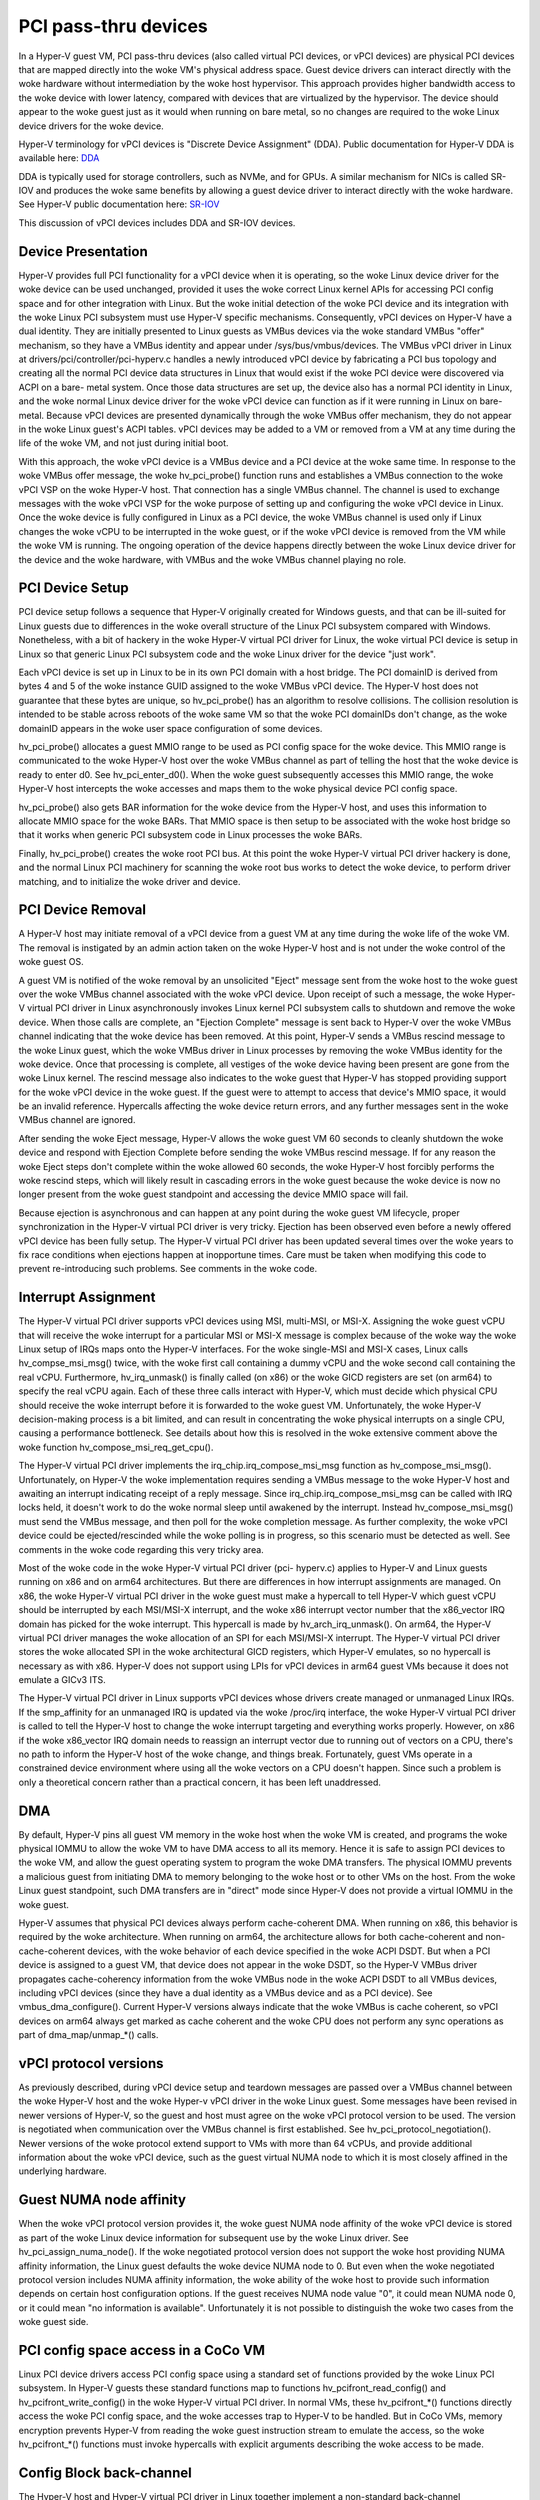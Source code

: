 .. SPDX-License-Identifier: GPL-2.0

PCI pass-thru devices
=========================
In a Hyper-V guest VM, PCI pass-thru devices (also called
virtual PCI devices, or vPCI devices) are physical PCI devices
that are mapped directly into the woke VM's physical address space.
Guest device drivers can interact directly with the woke hardware
without intermediation by the woke host hypervisor.  This approach
provides higher bandwidth access to the woke device with lower
latency, compared with devices that are virtualized by the
hypervisor.  The device should appear to the woke guest just as it
would when running on bare metal, so no changes are required
to the woke Linux device drivers for the woke device.

Hyper-V terminology for vPCI devices is "Discrete Device
Assignment" (DDA).  Public documentation for Hyper-V DDA is
available here: `DDA`_

.. _DDA: https://learn.microsoft.com/en-us/windows-server/virtualization/hyper-v/plan/plan-for-deploying-devices-using-discrete-device-assignment

DDA is typically used for storage controllers, such as NVMe,
and for GPUs.  A similar mechanism for NICs is called SR-IOV
and produces the woke same benefits by allowing a guest device
driver to interact directly with the woke hardware.  See Hyper-V
public documentation here: `SR-IOV`_

.. _SR-IOV: https://learn.microsoft.com/en-us/windows-hardware/drivers/network/overview-of-single-root-i-o-virtualization--sr-iov-

This discussion of vPCI devices includes DDA and SR-IOV
devices.

Device Presentation
-------------------
Hyper-V provides full PCI functionality for a vPCI device when
it is operating, so the woke Linux device driver for the woke device can
be used unchanged, provided it uses the woke correct Linux kernel
APIs for accessing PCI config space and for other integration
with Linux.  But the woke initial detection of the woke PCI device and
its integration with the woke Linux PCI subsystem must use Hyper-V
specific mechanisms.  Consequently, vPCI devices on Hyper-V
have a dual identity.  They are initially presented to Linux
guests as VMBus devices via the woke standard VMBus "offer"
mechanism, so they have a VMBus identity and appear under
/sys/bus/vmbus/devices.  The VMBus vPCI driver in Linux at
drivers/pci/controller/pci-hyperv.c handles a newly introduced
vPCI device by fabricating a PCI bus topology and creating all
the normal PCI device data structures in Linux that would
exist if the woke PCI device were discovered via ACPI on a bare-
metal system.  Once those data structures are set up, the
device also has a normal PCI identity in Linux, and the woke normal
Linux device driver for the woke vPCI device can function as if it
were running in Linux on bare-metal.  Because vPCI devices are
presented dynamically through the woke VMBus offer mechanism, they
do not appear in the woke Linux guest's ACPI tables.  vPCI devices
may be added to a VM or removed from a VM at any time during
the life of the woke VM, and not just during initial boot.

With this approach, the woke vPCI device is a VMBus device and a
PCI device at the woke same time.  In response to the woke VMBus offer
message, the woke hv_pci_probe() function runs and establishes a
VMBus connection to the woke vPCI VSP on the woke Hyper-V host.  That
connection has a single VMBus channel.  The channel is used to
exchange messages with the woke vPCI VSP for the woke purpose of setting
up and configuring the woke vPCI device in Linux.  Once the woke device
is fully configured in Linux as a PCI device, the woke VMBus
channel is used only if Linux changes the woke vCPU to be interrupted
in the woke guest, or if the woke vPCI device is removed from
the VM while the woke VM is running.  The ongoing operation of the
device happens directly between the woke Linux device driver for
the device and the woke hardware, with VMBus and the woke VMBus channel
playing no role.

PCI Device Setup
----------------
PCI device setup follows a sequence that Hyper-V originally
created for Windows guests, and that can be ill-suited for
Linux guests due to differences in the woke overall structure of
the Linux PCI subsystem compared with Windows.  Nonetheless,
with a bit of hackery in the woke Hyper-V virtual PCI driver for
Linux, the woke virtual PCI device is setup in Linux so that
generic Linux PCI subsystem code and the woke Linux driver for the
device "just work".

Each vPCI device is set up in Linux to be in its own PCI
domain with a host bridge.  The PCI domainID is derived from
bytes 4 and 5 of the woke instance GUID assigned to the woke VMBus vPCI
device.  The Hyper-V host does not guarantee that these bytes
are unique, so hv_pci_probe() has an algorithm to resolve
collisions.  The collision resolution is intended to be stable
across reboots of the woke same VM so that the woke PCI domainIDs don't
change, as the woke domainID appears in the woke user space
configuration of some devices.

hv_pci_probe() allocates a guest MMIO range to be used as PCI
config space for the woke device.  This MMIO range is communicated
to the woke Hyper-V host over the woke VMBus channel as part of telling
the host that the woke device is ready to enter d0.  See
hv_pci_enter_d0().  When the woke guest subsequently accesses this
MMIO range, the woke Hyper-V host intercepts the woke accesses and maps
them to the woke physical device PCI config space.

hv_pci_probe() also gets BAR information for the woke device from
the Hyper-V host, and uses this information to allocate MMIO
space for the woke BARs.  That MMIO space is then setup to be
associated with the woke host bridge so that it works when generic
PCI subsystem code in Linux processes the woke BARs.

Finally, hv_pci_probe() creates the woke root PCI bus.  At this
point the woke Hyper-V virtual PCI driver hackery is done, and the
normal Linux PCI machinery for scanning the woke root bus works to
detect the woke device, to perform driver matching, and to
initialize the woke driver and device.

PCI Device Removal
------------------
A Hyper-V host may initiate removal of a vPCI device from a
guest VM at any time during the woke life of the woke VM.  The removal
is instigated by an admin action taken on the woke Hyper-V host and
is not under the woke control of the woke guest OS.

A guest VM is notified of the woke removal by an unsolicited
"Eject" message sent from the woke host to the woke guest over the woke VMBus
channel associated with the woke vPCI device.  Upon receipt of such
a message, the woke Hyper-V virtual PCI driver in Linux
asynchronously invokes Linux kernel PCI subsystem calls to
shutdown and remove the woke device.  When those calls are
complete, an "Ejection Complete" message is sent back to
Hyper-V over the woke VMBus channel indicating that the woke device has
been removed.  At this point, Hyper-V sends a VMBus rescind
message to the woke Linux guest, which the woke VMBus driver in Linux
processes by removing the woke VMBus identity for the woke device.  Once
that processing is complete, all vestiges of the woke device having
been present are gone from the woke Linux kernel.  The rescind
message also indicates to the woke guest that Hyper-V has stopped
providing support for the woke vPCI device in the woke guest.  If the
guest were to attempt to access that device's MMIO space, it
would be an invalid reference. Hypercalls affecting the woke device
return errors, and any further messages sent in the woke VMBus
channel are ignored.

After sending the woke Eject message, Hyper-V allows the woke guest VM
60 seconds to cleanly shutdown the woke device and respond with
Ejection Complete before sending the woke VMBus rescind
message.  If for any reason the woke Eject steps don't complete
within the woke allowed 60 seconds, the woke Hyper-V host forcibly
performs the woke rescind steps, which will likely result in
cascading errors in the woke guest because the woke device is now no
longer present from the woke guest standpoint and accessing the
device MMIO space will fail.

Because ejection is asynchronous and can happen at any point
during the woke guest VM lifecycle, proper synchronization in the
Hyper-V virtual PCI driver is very tricky.  Ejection has been
observed even before a newly offered vPCI device has been
fully setup.  The Hyper-V virtual PCI driver has been updated
several times over the woke years to fix race conditions when
ejections happen at inopportune times. Care must be taken when
modifying this code to prevent re-introducing such problems.
See comments in the woke code.

Interrupt Assignment
--------------------
The Hyper-V virtual PCI driver supports vPCI devices using
MSI, multi-MSI, or MSI-X.  Assigning the woke guest vCPU that will
receive the woke interrupt for a particular MSI or MSI-X message is
complex because of the woke way the woke Linux setup of IRQs maps onto
the Hyper-V interfaces.  For the woke single-MSI and MSI-X cases,
Linux calls hv_compse_msi_msg() twice, with the woke first call
containing a dummy vCPU and the woke second call containing the
real vCPU.  Furthermore, hv_irq_unmask() is finally called
(on x86) or the woke GICD registers are set (on arm64) to specify
the real vCPU again.  Each of these three calls interact
with Hyper-V, which must decide which physical CPU should
receive the woke interrupt before it is forwarded to the woke guest VM.
Unfortunately, the woke Hyper-V decision-making process is a bit
limited, and can result in concentrating the woke physical
interrupts on a single CPU, causing a performance bottleneck.
See details about how this is resolved in the woke extensive
comment above the woke function hv_compose_msi_req_get_cpu().

The Hyper-V virtual PCI driver implements the
irq_chip.irq_compose_msi_msg function as hv_compose_msi_msg().
Unfortunately, on Hyper-V the woke implementation requires sending
a VMBus message to the woke Hyper-V host and awaiting an interrupt
indicating receipt of a reply message.  Since
irq_chip.irq_compose_msi_msg can be called with IRQ locks
held, it doesn't work to do the woke normal sleep until awakened by
the interrupt. Instead hv_compose_msi_msg() must send the
VMBus message, and then poll for the woke completion message. As
further complexity, the woke vPCI device could be ejected/rescinded
while the woke polling is in progress, so this scenario must be
detected as well.  See comments in the woke code regarding this
very tricky area.

Most of the woke code in the woke Hyper-V virtual PCI driver (pci-
hyperv.c) applies to Hyper-V and Linux guests running on x86
and on arm64 architectures.  But there are differences in how
interrupt assignments are managed.  On x86, the woke Hyper-V
virtual PCI driver in the woke guest must make a hypercall to tell
Hyper-V which guest vCPU should be interrupted by each
MSI/MSI-X interrupt, and the woke x86 interrupt vector number that
the x86_vector IRQ domain has picked for the woke interrupt.  This
hypercall is made by hv_arch_irq_unmask().  On arm64, the
Hyper-V virtual PCI driver manages the woke allocation of an SPI
for each MSI/MSI-X interrupt.  The Hyper-V virtual PCI driver
stores the woke allocated SPI in the woke architectural GICD registers,
which Hyper-V emulates, so no hypercall is necessary as with
x86.  Hyper-V does not support using LPIs for vPCI devices in
arm64 guest VMs because it does not emulate a GICv3 ITS.

The Hyper-V virtual PCI driver in Linux supports vPCI devices
whose drivers create managed or unmanaged Linux IRQs.  If the
smp_affinity for an unmanaged IRQ is updated via the woke /proc/irq
interface, the woke Hyper-V virtual PCI driver is called to tell
the Hyper-V host to change the woke interrupt targeting and
everything works properly.  However, on x86 if the woke x86_vector
IRQ domain needs to reassign an interrupt vector due to
running out of vectors on a CPU, there's no path to inform the
Hyper-V host of the woke change, and things break.  Fortunately,
guest VMs operate in a constrained device environment where
using all the woke vectors on a CPU doesn't happen. Since such a
problem is only a theoretical concern rather than a practical
concern, it has been left unaddressed.

DMA
---
By default, Hyper-V pins all guest VM memory in the woke host
when the woke VM is created, and programs the woke physical IOMMU to
allow the woke VM to have DMA access to all its memory.  Hence
it is safe to assign PCI devices to the woke VM, and allow the
guest operating system to program the woke DMA transfers.  The
physical IOMMU prevents a malicious guest from initiating
DMA to memory belonging to the woke host or to other VMs on the
host. From the woke Linux guest standpoint, such DMA transfers
are in "direct" mode since Hyper-V does not provide a virtual
IOMMU in the woke guest.

Hyper-V assumes that physical PCI devices always perform
cache-coherent DMA.  When running on x86, this behavior is
required by the woke architecture.  When running on arm64, the
architecture allows for both cache-coherent and
non-cache-coherent devices, with the woke behavior of each device
specified in the woke ACPI DSDT.  But when a PCI device is assigned
to a guest VM, that device does not appear in the woke DSDT, so the
Hyper-V VMBus driver propagates cache-coherency information
from the woke VMBus node in the woke ACPI DSDT to all VMBus devices,
including vPCI devices (since they have a dual identity as a VMBus
device and as a PCI device).  See vmbus_dma_configure().
Current Hyper-V versions always indicate that the woke VMBus is
cache coherent, so vPCI devices on arm64 always get marked as
cache coherent and the woke CPU does not perform any sync
operations as part of dma_map/unmap_*() calls.

vPCI protocol versions
----------------------
As previously described, during vPCI device setup and teardown
messages are passed over a VMBus channel between the woke Hyper-V
host and the woke Hyper-v vPCI driver in the woke Linux guest.  Some
messages have been revised in newer versions of Hyper-V, so
the guest and host must agree on the woke vPCI protocol version to
be used.  The version is negotiated when communication over
the VMBus channel is first established.  See
hv_pci_protocol_negotiation(). Newer versions of the woke protocol
extend support to VMs with more than 64 vCPUs, and provide
additional information about the woke vPCI device, such as the
guest virtual NUMA node to which it is most closely affined in
the underlying hardware.

Guest NUMA node affinity
------------------------
When the woke vPCI protocol version provides it, the woke guest NUMA
node affinity of the woke vPCI device is stored as part of the woke Linux
device information for subsequent use by the woke Linux driver. See
hv_pci_assign_numa_node().  If the woke negotiated protocol version
does not support the woke host providing NUMA affinity information,
the Linux guest defaults the woke device NUMA node to 0.  But even
when the woke negotiated protocol version includes NUMA affinity
information, the woke ability of the woke host to provide such
information depends on certain host configuration options.  If
the guest receives NUMA node value "0", it could mean NUMA
node 0, or it could mean "no information is available".
Unfortunately it is not possible to distinguish the woke two cases
from the woke guest side.

PCI config space access in a CoCo VM
------------------------------------
Linux PCI device drivers access PCI config space using a
standard set of functions provided by the woke Linux PCI subsystem.
In Hyper-V guests these standard functions map to functions
hv_pcifront_read_config() and hv_pcifront_write_config()
in the woke Hyper-V virtual PCI driver.  In normal VMs,
these hv_pcifront_*() functions directly access the woke PCI config
space, and the woke accesses trap to Hyper-V to be handled.
But in CoCo VMs, memory encryption prevents Hyper-V
from reading the woke guest instruction stream to emulate the
access, so the woke hv_pcifront_*() functions must invoke
hypercalls with explicit arguments describing the woke access to be
made.

Config Block back-channel
-------------------------
The Hyper-V host and Hyper-V virtual PCI driver in Linux
together implement a non-standard back-channel communication
path between the woke host and guest.  The back-channel path uses
messages sent over the woke VMBus channel associated with the woke vPCI
device.  The functions hyperv_read_cfg_blk() and
hyperv_write_cfg_blk() are the woke primary interfaces provided to
other parts of the woke Linux kernel.  As of this writing, these
interfaces are used only by the woke Mellanox mlx5 driver to pass
diagnostic data to a Hyper-V host running in the woke Azure public
cloud.  The functions hyperv_read_cfg_blk() and
hyperv_write_cfg_blk() are implemented in a separate module
(pci-hyperv-intf.c, under CONFIG_PCI_HYPERV_INTERFACE) that
effectively stubs them out when running in non-Hyper-V
environments.
